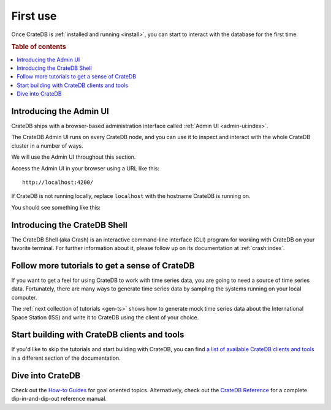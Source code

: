 .. _use:

=========
First use
=========

Once CrateDB is :ref:`installed and running <install>`, you can start to
interact with the database for the first time.

.. rubric:: Table of contents

.. contents::
   :local:


.. _use-admin-ui:

Introducing the Admin UI
========================

CrateDB ships with a browser-based administration interface called
:ref:`Admin UI <admin-ui:index>`.

The CrateDB Admin UI runs on every CrateDB node, and you can use it to inspect
and interact with the whole CrateDB cluster in a number of ways.

We will use the Admin UI throughout this section.

Access the Admin UI in your browser using a URL like this::

  http://localhost:4200/

If CrateDB is not running locally, replace ``localhost`` with the hostname
CrateDB is running on.

You should see something like this:

.. image:: _assets/img/first-use/admin-ui.png



.. _use-crash:

Introducing the CrateDB Shell
=============================

The CrateDB Shell (aka Crash) is an interactive command-line interface (CLI)
program for working with CrateDB on your favorite terminal. For further
information about it, please follow up on its documentation at
:ref:`crash:index`.


.. _use-more-tutorials:

Follow more tutorials to get a sense of CrateDB
===============================================

If you want to get a feel for using CrateDB to work with time series data, you
are going to need a source of time series data. Fortunately, there are many
ways to generate time series data by sampling the systems running on your local
computer.

The :ref:`next collection of tutorials <gen-ts>` shows how to generate mock
time series data about the International Space Station (ISS) and write it to
CrateDB using the client of your choice.


.. _use-start-building:

Start building with CrateDB clients and tools
=============================================

If you'd like to skip the tutorials and start building with CrateDB, you can
find `a list of available CrateDB clients and tools`_ in a different section of
the documentation.


.. _use-dive-in:

Dive into CrateDB
=================

Check out the `How-to Guides`_ for goal oriented topics. Alternatively, check
out the `CrateDB Reference`_ for a complete dip-in-and-dip-out reference manual.


.. _a list of available CrateDB clients and tools: https://crate.io/docs/crate/clients-tools/en/latest/
.. _aggregation: https://crate.io/docs/stable/sql/aggregation.html
.. _client tools: https://crate.io/a/category/client-tools/
.. _Crash: https://crate.io/docs/clients/crash/en/latest/
.. _CrateDB Reference: https://crate.io/docs/crate/reference/
.. _fulltext search: https://crate.io/docs/crate/reference/en/latest/general/dql/fulltext.html
.. _geospatial: https://crate.io/docs/stable/sql/data_types.html#geo-point
.. _How-to Guides: https://crate.io/docs/crate/howtos/
.. _HTTP endpoint: https://crate.io/docs/crate/reference/en/latest/interfaces/http.html
.. _HTTPie: https://httpie.org/
.. _install Crash: https://crate.io/docs/clients/crash/en/latest/getting-started.html#install
.. _object: https://crate.io/docs/crate/reference/en/latest/general/ddl/data-types.html#object
.. _regular SQL: https://crate.io/docs/crate/reference/en/latest/appendices/sql-compliance.html
.. _scalar: https://crate.io/docs/stable/sql/scalar.html
.. _schema: https://crate.io/docs/crate/reference/en/latest/general/ddl/create-table.html#schemas
.. _the CrateDB query reference: https://crate.io/docs/crate/reference/en/latest/general/dql/index.html
